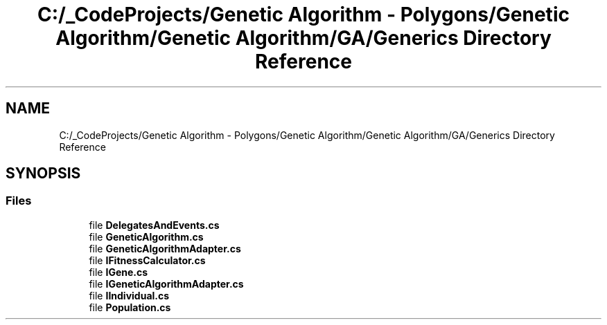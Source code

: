 .TH "C:/_CodeProjects/Genetic Algorithm - Polygons/Genetic Algorithm/Genetic Algorithm/GA/Generics Directory Reference" 3 "Sat Sep 16 2017" "Version 1.1.2" "PolyGenetic Algorithm" \" -*- nroff -*-
.ad l
.nh
.SH NAME
C:/_CodeProjects/Genetic Algorithm - Polygons/Genetic Algorithm/Genetic Algorithm/GA/Generics Directory Reference
.SH SYNOPSIS
.br
.PP
.SS "Files"

.in +1c
.ti -1c
.RI "file \fBDelegatesAndEvents\&.cs\fP"
.br
.ti -1c
.RI "file \fBGeneticAlgorithm\&.cs\fP"
.br
.ti -1c
.RI "file \fBGeneticAlgorithmAdapter\&.cs\fP"
.br
.ti -1c
.RI "file \fBIFitnessCalculator\&.cs\fP"
.br
.ti -1c
.RI "file \fBIGene\&.cs\fP"
.br
.ti -1c
.RI "file \fBIGeneticAlgorithmAdapter\&.cs\fP"
.br
.ti -1c
.RI "file \fBIIndividual\&.cs\fP"
.br
.ti -1c
.RI "file \fBPopulation\&.cs\fP"
.br
.in -1c
